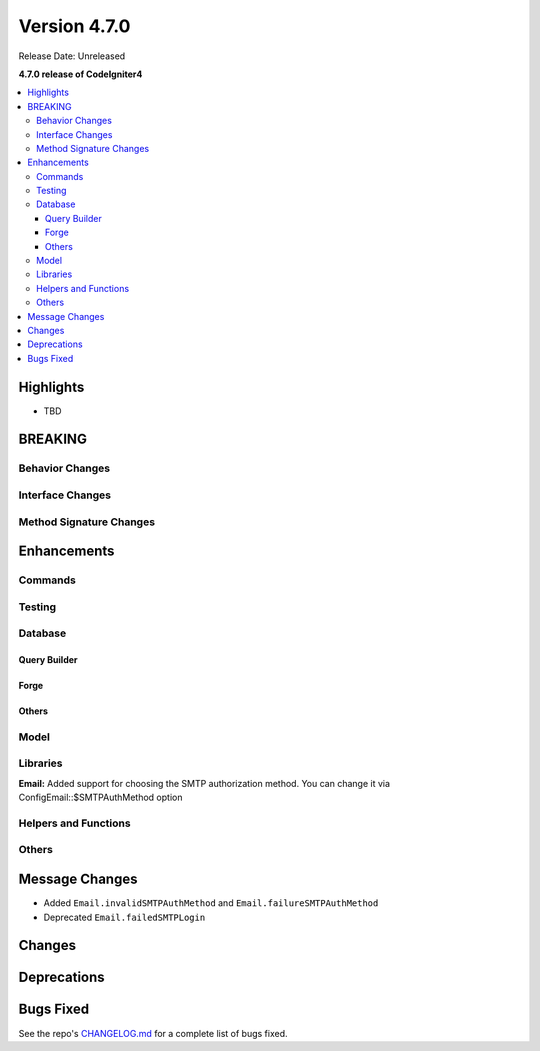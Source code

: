 #############
Version 4.7.0
#############

Release Date: Unreleased

**4.7.0 release of CodeIgniter4**

.. contents::
    :local:
    :depth: 3

**********
Highlights
**********

- TBD

********
BREAKING
********

Behavior Changes
================

Interface Changes
=================

Method Signature Changes
========================

************
Enhancements
************

Commands
========

Testing
=======

Database
========

Query Builder
-------------

Forge
-----

Others
------

Model
=====

Libraries
=========

**Email:** Added support for choosing the SMTP authorization method. You can change it via Config\Email::$SMTPAuthMethod option

Helpers and Functions
=====================

Others
======

***************
Message Changes
***************

- Added ``Email.invalidSMTPAuthMethod`` and ``Email.failureSMTPAuthMethod``
- Deprecated ``Email.failedSMTPLogin``

*******
Changes
*******

************
Deprecations
************

**********
Bugs Fixed
**********

See the repo's
`CHANGELOG.md <https://github.com/codeigniter4/CodeIgniter4/blob/develop/CHANGELOG.md>`_
for a complete list of bugs fixed.
